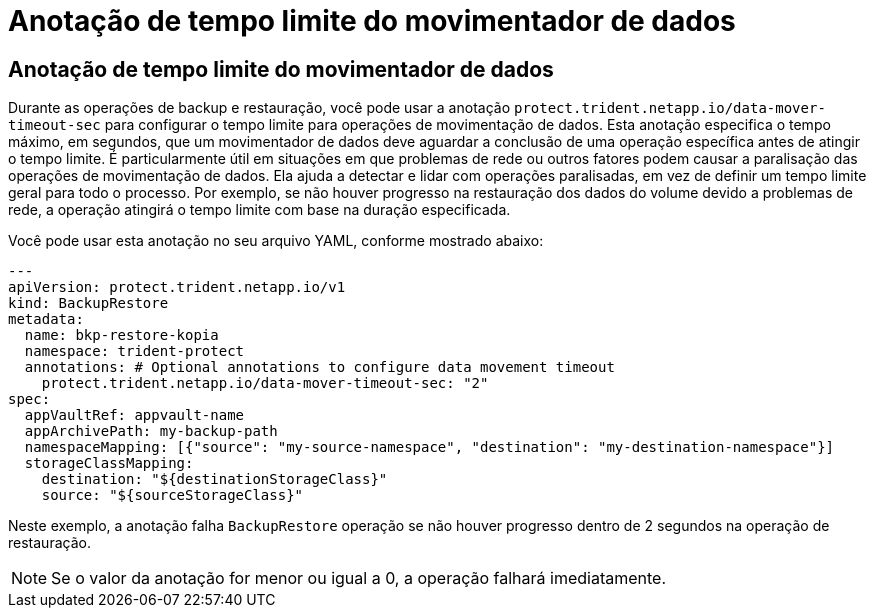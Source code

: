 = Anotação de tempo limite do movimentador de dados
:allow-uri-read: 




== Anotação de tempo limite do movimentador de dados

Durante as operações de backup e restauração, você pode usar a anotação  `protect.trident.netapp.io/data-mover-timeout-sec` para configurar o tempo limite para operações de movimentação de dados. Esta anotação especifica o tempo máximo, em segundos, que um movimentador de dados deve aguardar a conclusão de uma operação específica antes de atingir o tempo limite. É particularmente útil em situações em que problemas de rede ou outros fatores podem causar a paralisação das operações de movimentação de dados. Ela ajuda a detectar e lidar com operações paralisadas, em vez de definir um tempo limite geral para todo o processo. Por exemplo, se não houver progresso na restauração dos dados do volume devido a problemas de rede, a operação atingirá o tempo limite com base na duração especificada.

Você pode usar esta anotação no seu arquivo YAML, conforme mostrado abaixo:

[source, yaml]
----
---
apiVersion: protect.trident.netapp.io/v1
kind: BackupRestore
metadata:
  name: bkp-restore-kopia
  namespace: trident-protect
  annotations: # Optional annotations to configure data movement timeout
    protect.trident.netapp.io/data-mover-timeout-sec: "2"
spec:
  appVaultRef: appvault-name
  appArchivePath: my-backup-path
  namespaceMapping: [{"source": "my-source-namespace", "destination": "my-destination-namespace"}]
  storageClassMapping:
    destination: "${destinationStorageClass}"
    source: "${sourceStorageClass}"
----
Neste exemplo, a anotação falha  `BackupRestore` operação se não houver progresso dentro de 2 segundos na operação de restauração.


NOTE: Se o valor da anotação for menor ou igual a 0, a operação falhará imediatamente.
